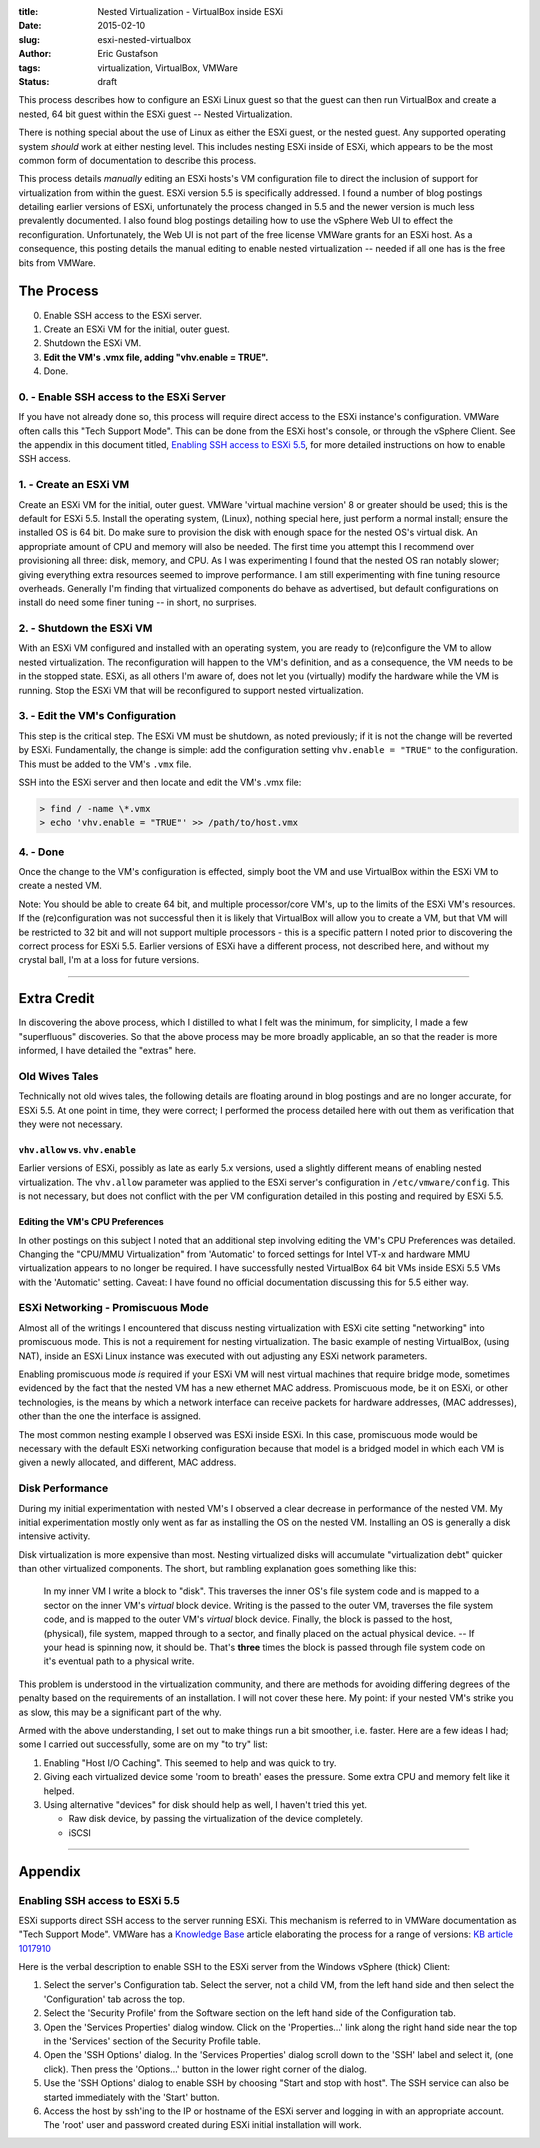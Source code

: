 :title: Nested Virtualization - VirtualBox inside ESXi
:date: 2015-02-10
:slug: esxi-nested-virtualbox
:author: Eric Gustafson
:tags: virtualization, VirtualBox, VMWare
:status: draft

This process describes how to configure an ESXi Linux guest so that the guest
can then run VirtualBox and create a nested, 64 bit guest within the ESXi guest
-- Nested Virtualization.

There is nothing special about the use of Linux as either the ESXi guest, or the
nested guest.  Any supported operating system *should* work at either nesting
level.  This includes nesting ESXi inside of ESXi, which appears to be the most
common form of documentation to describe this process.

This process details *manually* editing an ESXi hosts's VM configuration file to
direct the inclusion of support for virtualization from within the guest.  ESXi
version 5.5 is specifically addressed.  I found a number of blog postings
detailing earlier versions of ESXi, unfortunately the process changed in 5.5 and
the newer version is much less prevalently documented.  I also found blog
postings detailing how to use the vSphere Web UI to effect the reconfiguration.
Unfortunately, the Web UI is not part of the free license VMWare grants for an
ESXi host.  As a consequence, this posting details the manual editing to enable
nested virtualization -- needed if all one has is the free bits from VMWare.
   
The Process
===========

0. Enable SSH access to the ESXi server.
1. Create an ESXi VM for the initial, outer guest.  
2. Shutdown the ESXi VM. 
3. **Edit the VM's .vmx file, adding "vhv.enable = TRUE".**
4. Done.

0. - Enable SSH access to the ESXi Server
-----------------------------------------

If you have not already done so, this process will require direct access to the
ESXi instance's configuration.  VMWare often calls this "Tech Support Mode".
This can be done from the ESXi host's console, or through the vSphere Client.
See the appendix in this document titled, `Enabling SSH access to ESXi 5.5`_,
for more detailed instructions on how to enable SSH access.


1. - Create an ESXi VM
----------------------

Create an ESXi VM for the initial, outer guest.  VMWare 'virtual machine
version' 8 or greater should be used; this is the default for ESXi 5.5.  Install
the operating system, (Linux), nothing special here, just perform a normal
install; ensure the installed OS is 64 bit.  Do make sure to provision the disk
with enough space for the nested OS's virtual disk.  An appropriate amount of
CPU and memory will also be needed.  The first time you attempt this I recommend
over provisioning all three: disk, memory, and CPU.  As I was experimenting I
found that the nested OS ran notably slower; giving everything extra resources
seemed to improve performance.  I am still experimenting with fine tuning
resource overheads.  Generally I'm finding that virtualized components do behave
as advertised, but default configurations on install do need some finer tuning
-- in short, no surprises.

2. - Shutdown the ESXi VM
-------------------------

With an ESXi VM configured and installed with an operating system, you are ready
to (re)configure the VM to allow nested virtualization.  The reconfiguration
will happen to the VM's definition, and as a consequence, the VM needs to be in
the stopped state.  ESXi, as all others I'm aware of, does not let you
(virtually) modify the hardware while the VM is running.  Stop the ESXi VM that
will be reconfigured to support nested virtualization.

**3. - Edit the VM's Configuration**
------------------------------------

This step is the critical step.  The ESXi VM must be shutdown, as noted
previously; if it is not the change will be reverted by ESXi.  Fundamentally,
the change is simple:  add the configuration setting ``vhv.enable = "TRUE"`` to
the configuration.  This must be added to the VM's ``.vmx`` file.

SSH into the ESXi server and then locate and edit the VM's .vmx file:

.. code-block:: bash
                
   > find / -name \*.vmx
   > echo 'vhv.enable = "TRUE"' >> /path/to/host.vmx


4. - Done
---------

Once the change to the VM's configuration is effected, simply boot the VM and
use VirtualBox within the ESXi VM to create a nested VM.

Note:  You should be able to create 64 bit, and multiple processor/core VM's, up
to the limits of the ESXi VM's resources.  If the (re)configuration was not
successful then it is likely that VirtualBox will allow you to create a VM, but
that VM will be restricted to 32 bit and will not support multiple processors -
this is a specific pattern I noted prior to discovering the correct process for
ESXi 5.5.  Earlier versions of ESXi have a different process, not described
here, and without my crystal ball, I'm at a loss for future versions.

----
      
Extra Credit
============

In discovering the above process, which I distilled to what I felt was the
minimum, for simplicity, I made a few "superfluous" discoveries.  So that the
above process may be more broadly applicable, an so that the reader is
more informed, I have detailed the "extras" here.

Old Wives Tales
---------------

Technically not old wives tales, the following details are floating around in
blog postings and are no longer accurate, for ESXi 5.5.  At one point in time,
they were correct; I performed the process detailed here with out them as
verification that they were not necessary.

``vhv.allow`` vs. ``vhv.enable``
~~~~~~~~~~~~~~~~~~~~~~~~~~~~~~~~

Earlier versions of ESXi, possibly as late as early 5.x versions, used a
slightly different means of enabling nested virtualization.  The ``vhv.allow``
parameter was applied to the ESXi server's configuration in
``/etc/vmware/config``.  This is not necessary, but does not conflict with the
per VM configuration detailed in this posting and required by ESXi 5.5.  

Editing the VM's CPU Preferences
~~~~~~~~~~~~~~~~~~~~~~~~~~~~~~~~

In other postings on this subject I noted that an additional step involving
editing the VM's CPU Preferences was detailed.  Changing the "CPU/MMU Virtualization" from
'Automatic' to forced settings for Intel VT-x and hardware MMU virtualization
appears to no longer be required.  I have successfully nested VirtualBox 64 bit
VMs inside ESXi 5.5 VMs with the 'Automatic' setting.  Caveat:  I have found no official
documentation discussing this for 5.5 either way.
         

ESXi Networking - Promiscuous Mode
----------------------------------

Almost all of the writings I encountered that discuss nesting virtualization
with ESXi cite setting "networking" into promiscuous mode.  This is not a
requirement for nesting virtualization.  The basic example of nesting
VirtualBox, (using NAT), inside an ESXi Linux instance was executed with out
adjusting any ESXi network parameters.

Enabling promiscuous mode *is* required if your ESXi VM will nest virtual
machines that require bridge mode, sometimes evidenced by the fact that the
nested VM has a new ethernet MAC address.  Promiscuous mode, be it on ESXi, or
other technologies, is the means by which a network interface can receive
packets for hardware addresses, (MAC addresses), other than the one the
interface is assigned.

The most common nesting example I observed was ESXi inside ESXi.  In this case,
promiscuous mode would be necessary with the default ESXi networking
configuration because that model is a bridged model in which each VM is given a
newly allocated, and different, MAC address.


Disk Performance
----------------

During my initial experimentation with nested VM's I observed a clear decrease
in performance of the nested VM.  My initial experimentation mostly only went as
far as installing the OS on the nested VM.  Installing an OS is generally a disk
intensive activity.

Disk virtualization is more expensive than most.  Nesting virtualized disks will
accumulate "virtualization debt" quicker than other virtualized components.  The
short, but rambling explanation goes something like this:

  In my inner VM I write a block to "disk".  This traverses the inner OS's
  file system code and is mapped to a sector on the inner VM's *virtual* block
  device.  Writing is the passed to the outer VM, traverses the file system
  code, and is mapped to the outer VM's *virtual* block device.  Finally, the
  block is passed to the host, (physical), file system, mapped through to a
  sector, and finally placed on the actual physical device.  -- If your head is
  spinning now, it should be.  That's **three** times the block is passed
  through file system code on it's eventual path to a physical write.

This problem is understood in the virtualization community, and there are
methods for avoiding differing degrees of the penalty based on the requirements
of an installation.  I will not cover these here.  My point:  if your nested
VM's strike you as slow, this may be a significant part of the why.

Armed with the above understanding, I set out to make things run a bit smoother,
i.e. faster.  Here are a few ideas I had; some I carried out successfully, some
are on my "to try" list:

1. Enabling "Host I/O Caching".  This seemed to help and was quick to try.
2. Giving each virtualized device some 'room to breath' eases the pressure.
   Some extra CPU and memory felt like it helped.
3. Using alternative "devices" for disk should help as well, I haven't tried
   this yet.
   
   - Raw disk device, by passing the virtualization of the device completely.
   - iSCSI
      

----
       
Appendix
========

Enabling SSH access to ESXi 5.5
-------------------------------

ESXi supports direct SSH access to the server running ESXi.  This mechanism is
referred to in VMWare documentation as "Tech Support Mode".  VMWare has a
`Knowledge Base`_ article elaborating the process for a range of versions: `KB
article 1017910`_

.. _Knowledge Base: http://kb.vmware.com/
.. _KB article 1017910: http://kb.vmware.com/kb/1017910

Here is the verbal description to enable SSH to the ESXi server from the Windows
vSphere (thick) Client:

1. Select the server's Configuration tab.  Select the server, not a child VM,
   from the left hand side and then select the 'Configuration' tab across the
   top.
2. Select the 'Security Profile' from the Software section on the left hand side
   of the Configuration tab.
3. Open the 'Services Properties' dialog window.  Click on the 'Properties...'
   link along the right hand side near the top in the 'Services' section of the
   Security Profile table.
4. Open the 'SSH Options' dialog.  In the 'Services Properties' dialog scroll
   down to the 'SSH' label and select it, (one click).  Then press the
   'Options...' button in the lower right corner of the dialog.
5. Use the 'SSH Options' dialog to enable SSH by choosing "Start and stop with
   host".  The SSH service can also be started immediately with the 'Start'
   button.
6. Access the host by ssh'ing to the IP or hostname of the ESXi server and
   logging in with an appropriate account.  The 'root' user and password created
   during ESXi initial installation will work.

.. Local Variables:
.. fill-column: 80
.. End:
